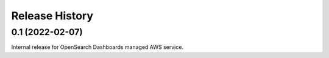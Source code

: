 Release History
---------------

0.1 (2022-02-07)
++++++++++++++++

Internal release for OpenSearch Dashboards managed AWS service.